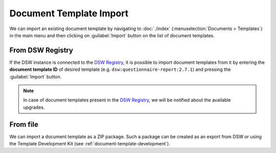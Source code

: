 .. _doc-template-import:

Document Template Import
************************

We can import an existing document template by navigating to :doc:`./index` (:menuselection:`Documents > Templates`) in the main menu and then clicking on :guilabel:`Import` button on the list of document templates.

.. _doc-template-import-from-registry:

From DSW Registry
=================

If the DSW instance is connected to the `DSW Registry <https://registry.ds-wizard.org>`__, it is possible to import document templates from it by entering the **document template ID** of desired template (e.g. ``dsw:questionnaire-report:2.7.1``) and pressing the :guilabel:`Import` button.

.. NOTE::

    In case of document templates present in the `DSW Registry <https://registry.ds-wizard.org>`__, we will be notified about the available upgrades.


From file
=========

We can import a document template as a ZIP package. Such a package can be created as an export from DSW or using the Template Development Kit (see :ref:`document-template-development`).
